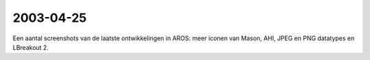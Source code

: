 2003-04-25
----------

Een aantal screenshots van de laatste ontwikkelingen in AROS: meer iconen
van Mason, AHI, JPEG en PNG datatypes en LBreakout 2.